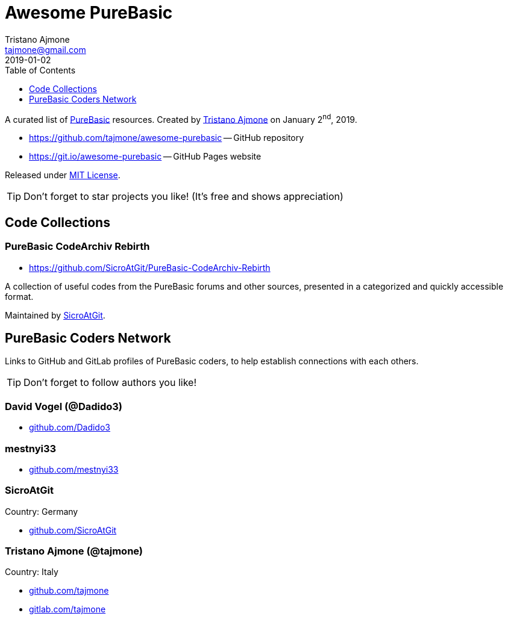 = Awesome PureBasic
Tristano Ajmone <tajmone@gmail.com>
2019-01-02
:lang: en
// Metadata:
:description: pass:[Awesome PureBasic &mdash; A curated list of PureBasic resources.]
:keywords: purebasic, resources, libraries, source code, projects, open source
// TOC Settings:
:toclevels: 1
ifdef::backend-html5[]
:toc: left
endif::[]
ifdef::env-github[]
:toc: macro
endif::[]
// Misc Settings:
:experimental: true
:icons: font
:idprefix:
:idseparator: -
:linkattrs: true
:reproducible: true
:sectanchors:
:sectnums!:
// GitHub Settings:
ifdef::env-github[]
:tip-caption: :bulb:
:note-caption: :information_source:
:important-caption: :heavy_exclamation_mark:
:caution-caption: :fire:
:warning-caption: :warning:
endif::[]
// ==============================================================================
//                      Custom Attributes for Substitutions
// ==============================================================================
:GitHubFilter: ?tab=repositories&language=purebasic
:LICENSE: https://github.com/tajmone/awesome-purebasic/blob/master/LICENSE[MIT License^,title="View License file"]
:PureBasic: https://www.purebasic.com/[PureBasic^,title="Visit PureBasic website"]
:SpiderBasic: https://www.spiderbasic.com/[PureBasic^,title="Visit SpiderBasic website"]
:tajmone: https://github.com/tajmone[Tristano Ajmone^,title="View Tristano Ajmone's profile on GitHub"]
// *****************************************************************************
// *                                                                           *
// *                            Document Preamble                              *
// *                                                                           *
// *****************************************************************************

================================================================================
A curated list of {PureBasic} resources.
Created by {tajmone} on January 2^nd^, 2019.

* https://github.com/tajmone/awesome-purebasic[] -- GitHub repository
* https://git.io/awesome-purebasic[] -- GitHub Pages website

Released under {LICENSE}.

[TIP]
Don't forget to star projects you like! (It's free and shows appreciation)
================================================================================

ifdef::env-github[]
'''
toc::[]
'''
endif::[]


== Code Collections


=== PureBasic CodeArchiv Rebirth

* https://github.com/SicroAtGit/PureBasic-CodeArchiv-Rebirth

A collection of useful codes from the PureBasic forums and other sources, presented in a categorized and quickly accessible format.

Maintained by https://github.com/SicroAtGit[SicroAtGit^,title="View SicroAtGit's profile on GitHub"].


== PureBasic Coders Network

Links to GitHub and GitLab profiles of PureBasic coders, to help establish connections with each others.

[TIP]
Don't forget to follow authors you like!

// ---{ ** EDITING TIP ** }-----------------------------------------------------
// Add {GitHubFilter} after a GitHub profile link to show the user's PureBasic
// repositories on the landing page!
// -----------------------------------------------------------------------------

=== David Vogel (@Dadido3)

:UserID: Dadido3
* https://github.com/{UserID}{GitHubFilter}[github.com/{UserID}^]

=== mestnyi33

:UserID: mestnyi33
* https://github.com/{UserID}{GitHubFilter}[github.com/{UserID}^]

=== SicroAtGit

Country: Germany

:UserID: SicroAtGit
* https://github.com/{UserID}{GitHubFilter}[github.com/{UserID}^]

=== Tristano Ajmone (@tajmone)

Country: Italy

:UserID: tajmone
* https://github.com/{UserID}{GitHubFilter}[github.com/{UserID}^]
* https://gitlab.com/{UserID}[gitlab.com/{UserID}^]

// EOF //
